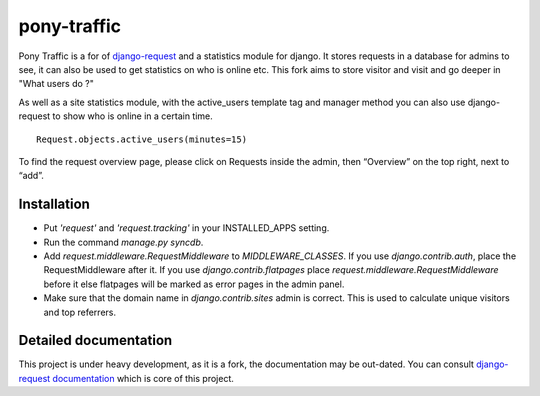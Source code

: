 pony-traffic
============

.. image:: https://api.travis-ci.org/ZuluPro/pony-traffic.svg
        :target: https://travis-ci.org/ZuluPro/pony-traffic

Pony Traffic is a for of `django-request`_ and a statistics module for django. It stores requests in a database for admins to see, it can also be used to get statistics on who is online etc. This fork aims to store visitor and visit and go deeper in "What users do ?"

.. image:: docs/graph.png

As well as a site statistics module, with the active_users template tag and manager method you can also use django-request to show who is online in a certain time. ::

    Request.objects.active_users(minutes=15)

To find the request overview page, please click on Requests inside the admin, then “Overview” on the top right, next to “add”.

Installation
------------

- Put `'request'`  and `'request.tracking'` in your INSTALLED_APPS setting.
- Run the command `manage.py syncdb`.
- Add `request.middleware.RequestMiddleware` to `MIDDLEWARE_CLASSES`. If you use `django.contrib.auth`, place the RequestMiddleware after it. If you use `django.contrib.flatpages` place `request.middleware.RequestMiddleware` before it else flatpages will be marked as error pages in the admin panel.
- Make sure that the domain name in `django.contrib.sites` admin is correct. This is used to calculate unique visitors and top referrers.


Detailed documentation
----------------------

This project is under heavy development, as it is a fork, the documentation may be out-dated. You can consult `django-request documentation`_ which is core of this project.


.. _`django-request`: https://github.com/django-request/django-request
.. _`django-request documentation`: https://django-request.readthedocs.org/en/latest/
